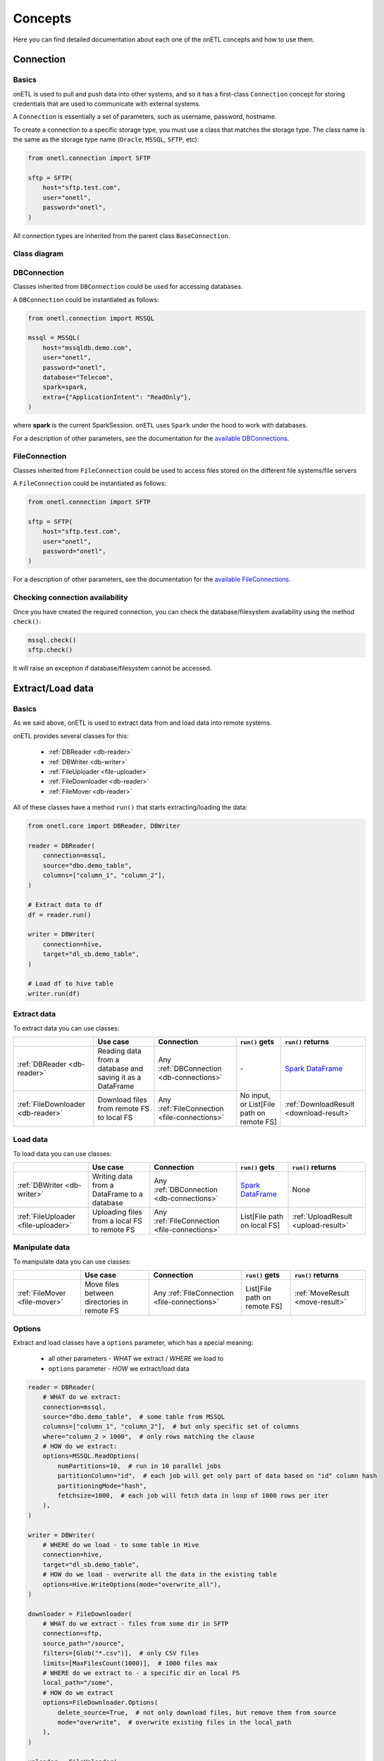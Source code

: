 ********
Concepts
********

Here you can find detailed documentation about each one of the onETL concepts and how to use them.

Connection
==========

Basics
------

onETL is used to pull and push data into other systems, and so it has a first-class ``Connection`` concept for storing credentials that are used to communicate with external systems.

A ``Connection`` is essentially a set of parameters, such as username, password, hostname.

To create a connection to a specific storage type, you must use a class that matches the storage type. The class name is the same as the storage type name (``Oracle``, ``MSSQL``, ``SFTP``, etc):

.. code:: python

    from onetl.connection import SFTP

    sftp = SFTP(
        host="sftp.test.com",
        user="onetl",
        password="onetl",
    )

All connection types are inherited from the parent class ``BaseConnection``.

Class diagram
-------------

.. image:: static/connections.svg

DBConnection
------------

Classes inherited from ``DBConnection`` could be used for accessing databases.

A ``DBConnection`` could be instantiated as follows:

.. code:: python

    from onetl.connection import MSSQL

    mssql = MSSQL(
        host="mssqldb.demo.com",
        user="onetl",
        password="onetl",
        database="Telecom",
        spark=spark,
        extra={"ApplicationIntent": "ReadOnly"},
    )

where  **spark** is the current SparkSession. ``onETL`` uses ``Spark`` under the hood to work with databases.

For a description of other parameters, see the documentation for the `available DBConnections <db_connection/clickhouse.html>`_.

FileConnection
--------------

Classes inherited from ``FileConnection`` could be used to access files stored on the different file systems/file servers

A ``FileConnection`` could be instantiated as follows:

.. code:: python

    from onetl.connection import SFTP

    sftp = SFTP(
        host="sftp.test.com",
        user="onetl",
        password="onetl",
    )

For a description of other parameters, see the documentation for the `available FileConnections <file_connection/ftp.html>`_.

Checking connection availability
--------------------------------

Once you have created the required connection, you can check the database/filesystem availability using the method ``check()``:

.. code:: python

    mssql.check()
    sftp.check()

It will raise an exception if database/filesystem cannot be accessed.

Extract/Load data
=================

Basics
------

As we said above, onETL is used to extract data from and load data into remote systems.

onETL provides several classes for this:

    * :ref:`DBReader <db-reader>`
    * :ref:`DBWriter <db-writer>`
    * :ref:`FileUploader <file-uploader>`
    * :ref:`FileDownloader <db-reader>`
    * :ref:`FileMover <db-reader>`

All of these classes have a method ``run()`` that starts extracting/loading the data:

.. code:: python

    from onetl.core import DBReader, DBWriter

    reader = DBReader(
        connection=mssql,
        source="dbo.demo_table",
        columns=["column_1", "column_2"],
    )

    # Extract data to df
    df = reader.run()

    writer = DBWriter(
        connection=hive,
        target="dl_sb.demo_table",
    )

    # Load df to hive table
    writer.run(df)

Extract data
------------

To extract data you can use classes:

+-----------------------------------+-----------------------------------------------------------+-----------------------------------------------+-------------------------------------------+--------------------------------------------------------------------------------------------------------------------------------------+
|                                   | Use case                                                  | Connection                                    | ``run()`` gets                            | ``run()`` returns                                                                                                                    |
+===================================+===========================================================+===============================================+===========================================+======================================================================================================================================+
| :ref:`DBReader <db-reader>`       | Reading data from a database and saving it as a DataFrame | Any :ref:`DBConnection <db-connections>`      | \-                                        | `Spark DataFrame <https://spark.apache.org/docs/latest/api/python/reference/api/pyspark.sql.DataFrame.html#pyspark.sql.DataFrame>`_  |
+-----------------------------------+-----------------------------------------------------------+-----------------------------------------------+-------------------------------------------+--------------------------------------------------------------------------------------------------------------------------------------+
| :ref:`FileDownloader <db-reader>` | Download files from remote FS to local FS                 | Any :ref:`FileConnection <file-connections>`  | No input, or List[File path on remote FS] | :ref:`DownloadResult <download-result>`                                                                                              |
+-----------------------------------+-----------------------------------------------------------+-----------------------------------------------+-------------------------------------------+--------------------------------------------------------------------------------------------------------------------------------------+

Load data
---------

To load data you can use classes:

+-------------------------------------+----------------------------------------------+----------------------------------------------+--------------------------------------------------------------------------------------------------------------------------------------+-------------------------------------+
|                                     | Use case                                     | Connection                                   | ``run()`` gets                                                                                                                       | ``run()`` returns                   |
+=====================================+==============================================+==============================================+======================================================================================================================================+=====================================+
| :ref:`DBWriter <db-writer>`         | Writing data from a DataFrame to a database  | Any :ref:`DBConnection <db-connections>`     | `Spark DataFrame <https://spark.apache.org/docs/latest/api/python/reference/api/pyspark.sql.DataFrame.html#pyspark.sql.DataFrame>`_  | None                                |
+-------------------------------------+----------------------------------------------+----------------------------------------------+--------------------------------------------------------------------------------------------------------------------------------------+-------------------------------------+
| :ref:`FileUploader <file-uploader>` | Uploading files from a local FS to remote FS | Any :ref:`FileConnection <file-connections>` | List[File path on local FS]                                                                                                          | :ref:`UploadResult <upload-result>` |
+-------------------------------------+----------------------------------------------+----------------------------------------------+--------------------------------------------------------------------------------------------------------------------------------------+-------------------------------------+

Manipulate data
---------------

To manipulate data you can use classes:

+-------------------------------+---------------------------------------------+----------------------------------------------+------------------------------+---------------------------------+
|                               | Use case                                    | Connection                                   | ``run()`` gets               | ``run()`` returns               |
+===============================+=============================================+==============================================+==============================+=================================+
| :ref:`FileMover <file-mover>` | Move files between directories in remote FS | Any :ref:`FileConnection <file-connections>` | List[File path on remote FS] | :ref:`MoveResult <move-result>` |
+-------------------------------+---------------------------------------------+----------------------------------------------+------------------------------+---------------------------------+

Options
-------

Extract and load classes have a ``options`` parameter, which has a special meaning:

    * all other parameters - *WHAT* we extract / *WHERE* we load to
    * ``options`` parameter - *HOW* we extract/load data

.. code:: python

    reader = DBReader(
        # WHAT do we extract:
        connection=mssql,
        source="dbo.demo_table",  # some table from MSSQL
        columns=["column_1", "column_2"],  # but only specific set of columns
        where="column_2 > 1000",  # only rows matching the clause
        # HOW do we extract:
        options=MSSQL.ReadOptions(
            numPartitions=10,  # run in 10 parallel jobs
            partitionColumn="id",  # each job will get only part of data based on "id" column hash
            partitioningMode="hash",
            fetchsize=1000,  # each job will fetch data in loop of 1000 rows per iter
        ),
    )

    writer = DBWriter(
        # WHERE do we load - to some table in Hive
        connection=hive,
        target="dl_sb.demo_table",
        # HOW do we load - overwrite all the data in the existing table
        options=Hive.WriteOptions(mode="overwrite_all"),
    )

    downloader = FileDownloader(
        # WHAT do we extract - files from some dir in SFTP
        connection=sftp,
        source_path="/source",
        filters=[Glob("*.csv")],  # only CSV files
        limits=[MaxFilesCount(1000)],  # 1000 files max
        # WHERE do we extract to - a specific dir on local FS
        local_path="/some",
        # HOW do we extract
        options=FileDownloader.Options(
            delete_source=True,  # not only download files, but remove them from source
            mode="overwrite",  # overwrite existing files in the local_path
        ),
    )

    uploader = FileUploader(
        # WHAT do we load - files from some local dir
        local_path="/source",
        # WHERE do we load to
        connection=hdfs,
        target_path="/some",  # save to a specific remote dir in HDFS
        # HOW do we load
        options=FileUploader.Options(
            delete_local=True,  # not only upload files, but remove them from local FS
            mode="overwrite",  # overwrite existing files in the target_path
        ),
    )

    mover = FileMover(
        # WHAT do we move - files in some remote dir in HDFS
        source_path="/source",
        connection=hdfs,
        # WHERE do we move files to
        target_path="/some",  # a specific remote dir within the same HDFS connection
        # HOW do we load
        options=FileMover.Options(
            mode="overwrite",  # overwrite existing files in the target_path
        ),
    )

More information about ``options`` could be found on `DB connection <db_connection/clickhouse.html>`_. and
:ref:`file-downloader` / :ref:`file-uploader` / :ref:`file-mover` documentation

Read Strategies
---------------

onETL have several builtin strategies for reading data:

1. `Snapshot strategy <strategy/snapshot_strategy.html>`_ (default strategy)
2. `Incremental strategy <strategy/incremental_strategy.html>`_
3. `Snapshot batch strategy <strategy/snapshot_batch_strategy.html>`_
4. `Incremental batch strategy <strategy/incremental_batch_strategy.html>`_

For example, an incremental strategy allows you to get only new data from the table:

.. code:: python

    from onetl.strategy import IncrementalStrategy

    reader = DBReader(
        connection=mssql,
        source="dbo.demo_table",
        hwm_column="id",  # detect new data based on value of "id" column
    )

    # first run
    with IncrementalStrategy():
        df = reader.run()

    sleep(3600)

    # second run
    with IncrementalStrategy():
        # only rows, that appeared in the source since previous run
        df = reader.run()

or get only files which were not downloaded before:

.. code:: python

    from onetl.strategy import IncrementalStrategy

    downloader = FileDownloader(
        connection=sftp,
        source_path="/remote",
        local_path="/local",
        hwm_type="file_list",  # save all downloaded files to a list, and exclude files already present in this list
    )

    # first run
    with IncrementalStrategy():
        files = downloader.run()

    sleep(3600)

    # second run
    with IncrementalStrategy():
        # only files, that appeared in the source since previous run
        files = downloader.run()

Most of strategies are based on :ref:`hwm`, Please check each strategy documentation for more details


Why just not use Connection class for extract/load?
----------------------------------------------------

Connections are very simple, they have only a set of some basic operations,
like ``mkdir``, ``remove_file``, ``get_table_schema``, and so on.

High-level operations, like
    * :ref:`strategy` support
    * Handling metadata push/pull
    * Handling different options (``overwrite``, ``error``, ``ignore``) in case of file download/upload

is moved to a separate class which calls the connection object methods to perform some complex logic.
